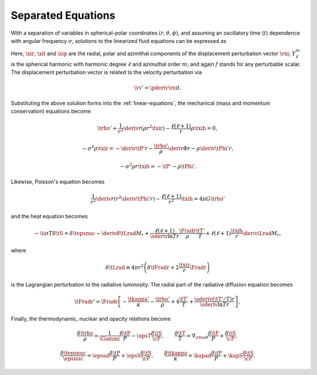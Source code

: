 .. _sep-equations:

Separated Equations
===================

With a separation of variables in spherical-polar coordinates
:math:`(r,\theta,\phi)`, and assuming an oscillatory time (:math:`t`)
dependence with angular frequency :math:`\sigma`, solutions to the
linearized fluid equations can be expressed as

.. math::
   :label: sol-forms

   \begin{aligned}
   \xir(r,\theta,\phi;t) &= \operatorname{Re} \left[ \sqrt{4\pi} \, \txir(r) \, Y^{m}_{\ell}(\theta,\phi) \, \exp(-\ii \sigma t) \right], \\
   \xit(r,\theta,\phi;t) &= \operatorname{Re} \left[ \sqrt{4\pi} \, \txih(r) \, \pderiv{}{\theta} Y^{m}_{\ell}(\theta,\phi) \, \exp(-\ii \sigma t) \right], \\
   \xip(r,\theta,\phi;t) &= \operatorname{Re} \left[ \sqrt{4\pi} \, \txih(r) \, \frac{\ii m}{\sin\theta} Y^{m}_{\ell}(\theta,\phi) \, \exp(-\ii \sigma t) \right], \\
   f'(r,\theta,\phi;t) &= \operatorname{Re} \left[ \sqrt{4\pi} \, \tf'(r) \, Y^{m}_{\ell}(\theta,\phi) \, \exp(-\ii \sigma t) \right].
   \end{aligned}

Here, :math:`\xir`, :math:`\xit` and :math:`\xip` are the radial,
polar and azimithal components of the displacement perturbation vector
:math:`\vxi`; :math:`Y^{m}_{\ell}` is the spherical harmonic with
harmonic degree :math:`\ell` and azimuthal order :math:`m`; and again
:math:`f` stands for any perturbable scalar. The displacement
perturbation vector is related to the velocity perturbation via

.. math::

   \vv' = \pderiv{\vxi}{t}.

Substituting the above solution forms into the
:ref:`linear-equations`, the mechanical (mass and momentum
conservation) equations become

.. math::

   \trho' + \frac{1}{r^{2}} \deriv{}{r} \left( \rho r^{2} \txir \right) - \frac{\ell(\ell+1)}{r} \rho \txih = 0,

.. math::

   -\sigma^{2} \rho \txir = - \deriv{\tP'}{r} - \frac{\trho'}{\rho} \deriv{\Phi}{r} - \rho \deriv{\tPhi'}{r},

.. math::

   -\sigma^{2} \rho r \txih = - \tP' - \rho \tPhi'.

Likewise, Poisson's equation becomes

.. math::

   \frac{1}{r^{2}} \deriv{}{r} \left( r^{2} \deriv{\tPhi'}{r} \right) - \frac{\ell(\ell+1)}{r^{2}} \txih = 4 \pi G \trho'

and the heat equation becomes

.. math::

   -\ii \sigma T \delta \tS = \delta \tepsnuc
   - \deriv{\delta \tLrad}{M_{r}} + \frac{\ell(\ell+1)}{\sderiv{\ln T}{r}} \frac{\Fradr}{\rho}  \frac{\tT'}{T} +
    \ell(\ell + 1) \frac{\txih}{r} \deriv{\Lrad}{M_{r}},

where

.. math::

   \delta \tLrad \equiv 4 \pi r^{2} \left( \delta \tFradr + 2 \frac{\txir}{r} \Fradr \right)

is the Lagrangian perturbation to the radiative luminosity. The radial part of the radiative diffusion equation becomes

.. math::

   \tFradr' = \Fradr \left[
   -\frac{\tkappa'}{\kappa} - \frac{\trho'}{\rho} + 4 \frac{\tT'}{T}
   + \frac{\sderiv{(\tT'/T)}{r}}{\sderiv{\ln T}{r}} \right],

Finally, the thermodynamic, nuclear and opacity relations become

.. math::

   \frac{\delta \trho}{\rho} = \frac{1}{\Gammi} \frac{\delta \tP}{P} - \upsT \frac{\delta \tS}{\cP},
   \qquad
   \frac{\delta \tT}{T} = \nabla_{\rm ad} \frac{\delta \tP}{P} + \frac{\delta \tS}{\cP},

.. math::

   \frac{\delta \tepsnuc}{\epsnuc} = \epsad \frac{\delta \tP}{P} + \epsS \frac{\delta \tS}{\cP},
   \qquad
   \frac{\delta \tkappa}{\kappa} = \kapad \frac{\delta \tP}{P} + \kapS \frac{\delta \tS}{\cP}.

